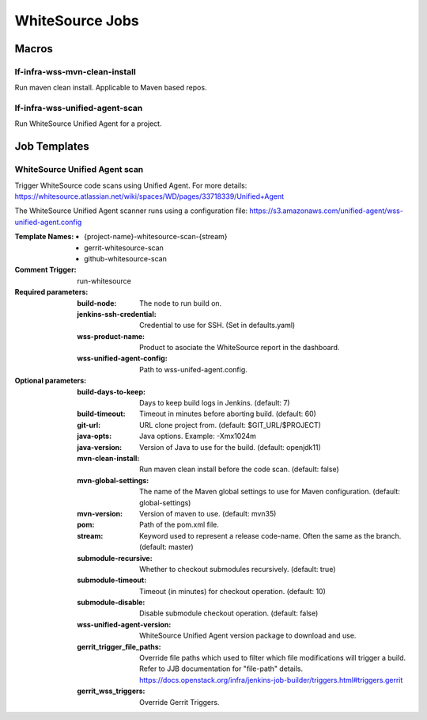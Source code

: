 ################
WhiteSource Jobs
################

Macros
======

lf-infra-wss-mvn-clean-install
------------------------------

Run maven clean install. Applicable to Maven based repos.

lf-infra-wss-unified-agent-scan
-------------------------------

Run WhiteSource Unified Agent for a project.

Job Templates
=============

WhiteSource Unified Agent scan
------------------------------

Trigger WhiteSource code scans using Unified Agent. For more details:
https://whitesource.atlassian.net/wiki/spaces/WD/pages/33718339/Unified+Agent

The WhiteSource Unified Agent scanner runs using a configuration file:
https://s3.amazonaws.com/unified-agent/wss-unified-agent.config

:Template Names:

    - {project-name}-whitesource-scan-{stream}
    - gerrit-whitesource-scan
    - github-whitesource-scan

:Comment Trigger: run-whitesource

:Required parameters:

    :build-node: The node to run build on.
    :jenkins-ssh-credential: Credential to use for SSH. (Set in defaults.yaml)
    :wss-product-name: Product to asociate the WhiteSource report in the dashboard.
    :wss-unified-agent-config: Path to wss-unifed-agent.config.

:Optional parameters:

    :build-days-to-keep: Days to keep build logs in Jenkins. (default: 7)
    :build-timeout: Timeout in minutes before aborting build. (default: 60)
    :git-url: URL clone project from. (default: $GIT_URL/$PROJECT)
    :java-opts: Java options. Example: -Xmx1024m
    :java-version: Version of Java to use for the build. (default: openjdk11)
    :mvn-clean-install: Run maven clean install before the code scan. (default: false)
    :mvn-global-settings: The name of the Maven global settings to use for
        Maven configuration. (default: global-settings)
    :mvn-version: Version of maven to use. (default: mvn35)
    :pom: Path of the pom.xml file.
    :stream: Keyword used to represent a release code-name.
        Often the same as the branch. (default: master)
    :submodule-recursive: Whether to checkout submodules recursively.
        (default: true)
    :submodule-timeout: Timeout (in minutes) for checkout operation.
        (default: 10)
    :submodule-disable: Disable submodule checkout operation.
        (default: false)
    :wss-unified-agent-version: WhiteSource Unified Agent version package to download
        and use.
    :gerrit_trigger_file_paths: Override file paths which used to filter which
        file modifications will trigger a build. Refer to JJB documentation for
        "file-path" details.
        https://docs.openstack.org/infra/jenkins-job-builder/triggers.html#triggers.gerrit
    :gerrit_wss_triggers: Override Gerrit Triggers.
